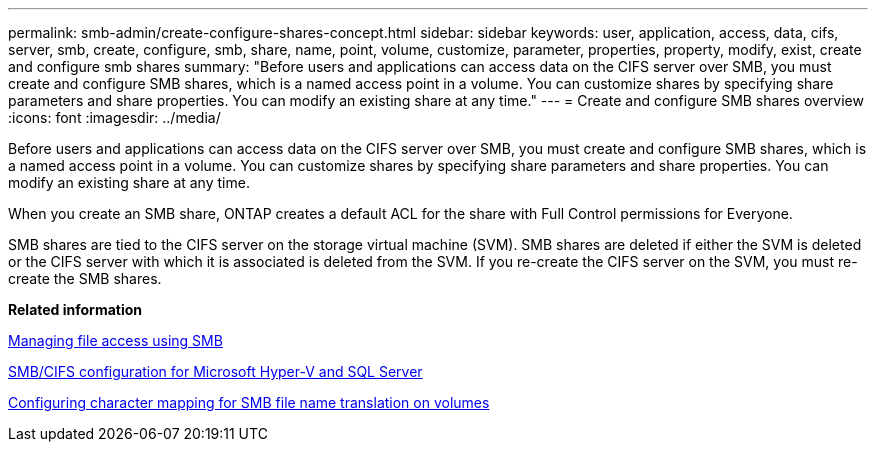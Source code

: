 ---
permalink: smb-admin/create-configure-shares-concept.html
sidebar: sidebar
keywords: user, application, access, data, cifs, server, smb, create, configure, smb, share, name, point, volume, customize, parameter, properties, property, modify, exist, create and configure smb shares
summary: "Before users and applications can access data on the CIFS server over SMB, you must create and configure SMB shares, which is a named access point in a volume. You can customize shares by specifying share parameters and share properties. You can modify an existing share at any time."
---
= Create and configure SMB shares overview
:icons: font
:imagesdir: ../media/

[.lead]
Before users and applications can access data on the CIFS server over SMB, you must create and configure SMB shares, which is a named access point in a volume. You can customize shares by specifying share parameters and share properties. You can modify an existing share at any time.

When you create an SMB share, ONTAP creates a default ACL for the share with Full Control permissions for Everyone.

SMB shares are tied to the CIFS server on the storage virtual machine (SVM). SMB shares are deleted if either the SVM is deleted or the CIFS server with which it is associated is deleted from the SVM. If you re-create the CIFS server on the SVM, you must re-create the SMB shares.

*Related information*

xref:manage-file-access-concept.adoc[Managing file access using SMB]

https://docs.netapp.com/us-en/ontap/smb-hyper-v-sql/index.html[SMB/CIFS configuration for Microsoft Hyper-V and SQL Server]

xref:configure-character-mappings-file-name-translation-task.adoc[Configuring character mapping for SMB file name translation on volumes]
